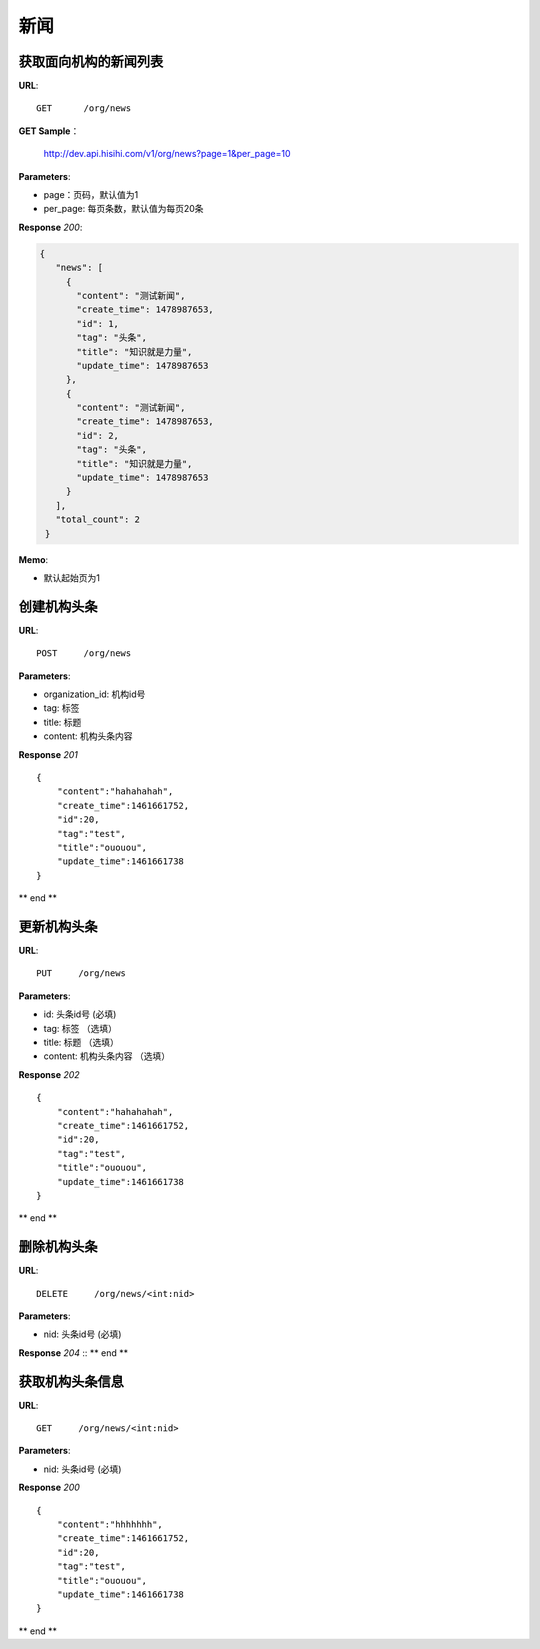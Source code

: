 .. _news:

新闻
===========

获取面向机构的新闻列表
~~~~~~~~~~~~~~~~~

**URL**::

    GET      /org/news

**GET Sample**：

    http://dev.api.hisihi.com/v1/org/news?page=1&per_page=10

**Parameters**:

* page：页码，默认值为1
* per_page: 每页条数，默认值为每页20条

**Response** `200`:

.. sourcecode:: json

       {
          "news": [
            {
              "content": "测试新闻",
              "create_time": 1478987653,
              "id": 1,
              "tag": "头条",
              "title": "知识就是力量",
              "update_time": 1478987653
            },
            {
              "content": "测试新闻",
              "create_time": 1478987653,
              "id": 2,
              "tag": "头条",
              "title": "知识就是力量",
              "update_time": 1478987653
            }
          ],
          "total_count": 2
        }

**Memo**:

* 默认起始页为1


创建机构头条
~~~~~~~~~~~~~~~
**URL**::

    POST     /org/news

**Parameters**:

* organization_id: 机构id号
* tag: 标签
* title: 标题
* content: 机构头条内容

**Response** `201` ::

    {
        "content":"hahahahah",
        "create_time":1461661752,
        "id":20,
        "tag":"test",
        "title":"ououou",
        "update_time":1461661738
    }
** end **


更新机构头条
~~~~~~~~~~~~~~~
**URL**::

    PUT     /org/news

**Parameters**:

* id: 头条id号 (必填)
* tag: 标签   （选填）
* title: 标题  （选填）
* content: 机构头条内容  （选填）

**Response** `202` ::

    {
        "content":"hahahahah",
        "create_time":1461661752,
        "id":20,
        "tag":"test",
        "title":"ououou",
        "update_time":1461661738
    }
** end **


删除机构头条
~~~~~~~~~~~~~~~
**URL**::

    DELETE     /org/news/<int:nid>

**Parameters**:

* nid: 头条id号 (必填)

**Response** `204` ::
** end **


获取机构头条信息
~~~~~~~~~~~~~~~
**URL**::

    GET     /org/news/<int:nid>

**Parameters**:

* nid: 头条id号 (必填)

**Response** `200` ::

    {
        "content":"hhhhhhh",
        "create_time":1461661752,
        "id":20,
        "tag":"test",
        "title":"ououou",
        "update_time":1461661738
    }
** end **


